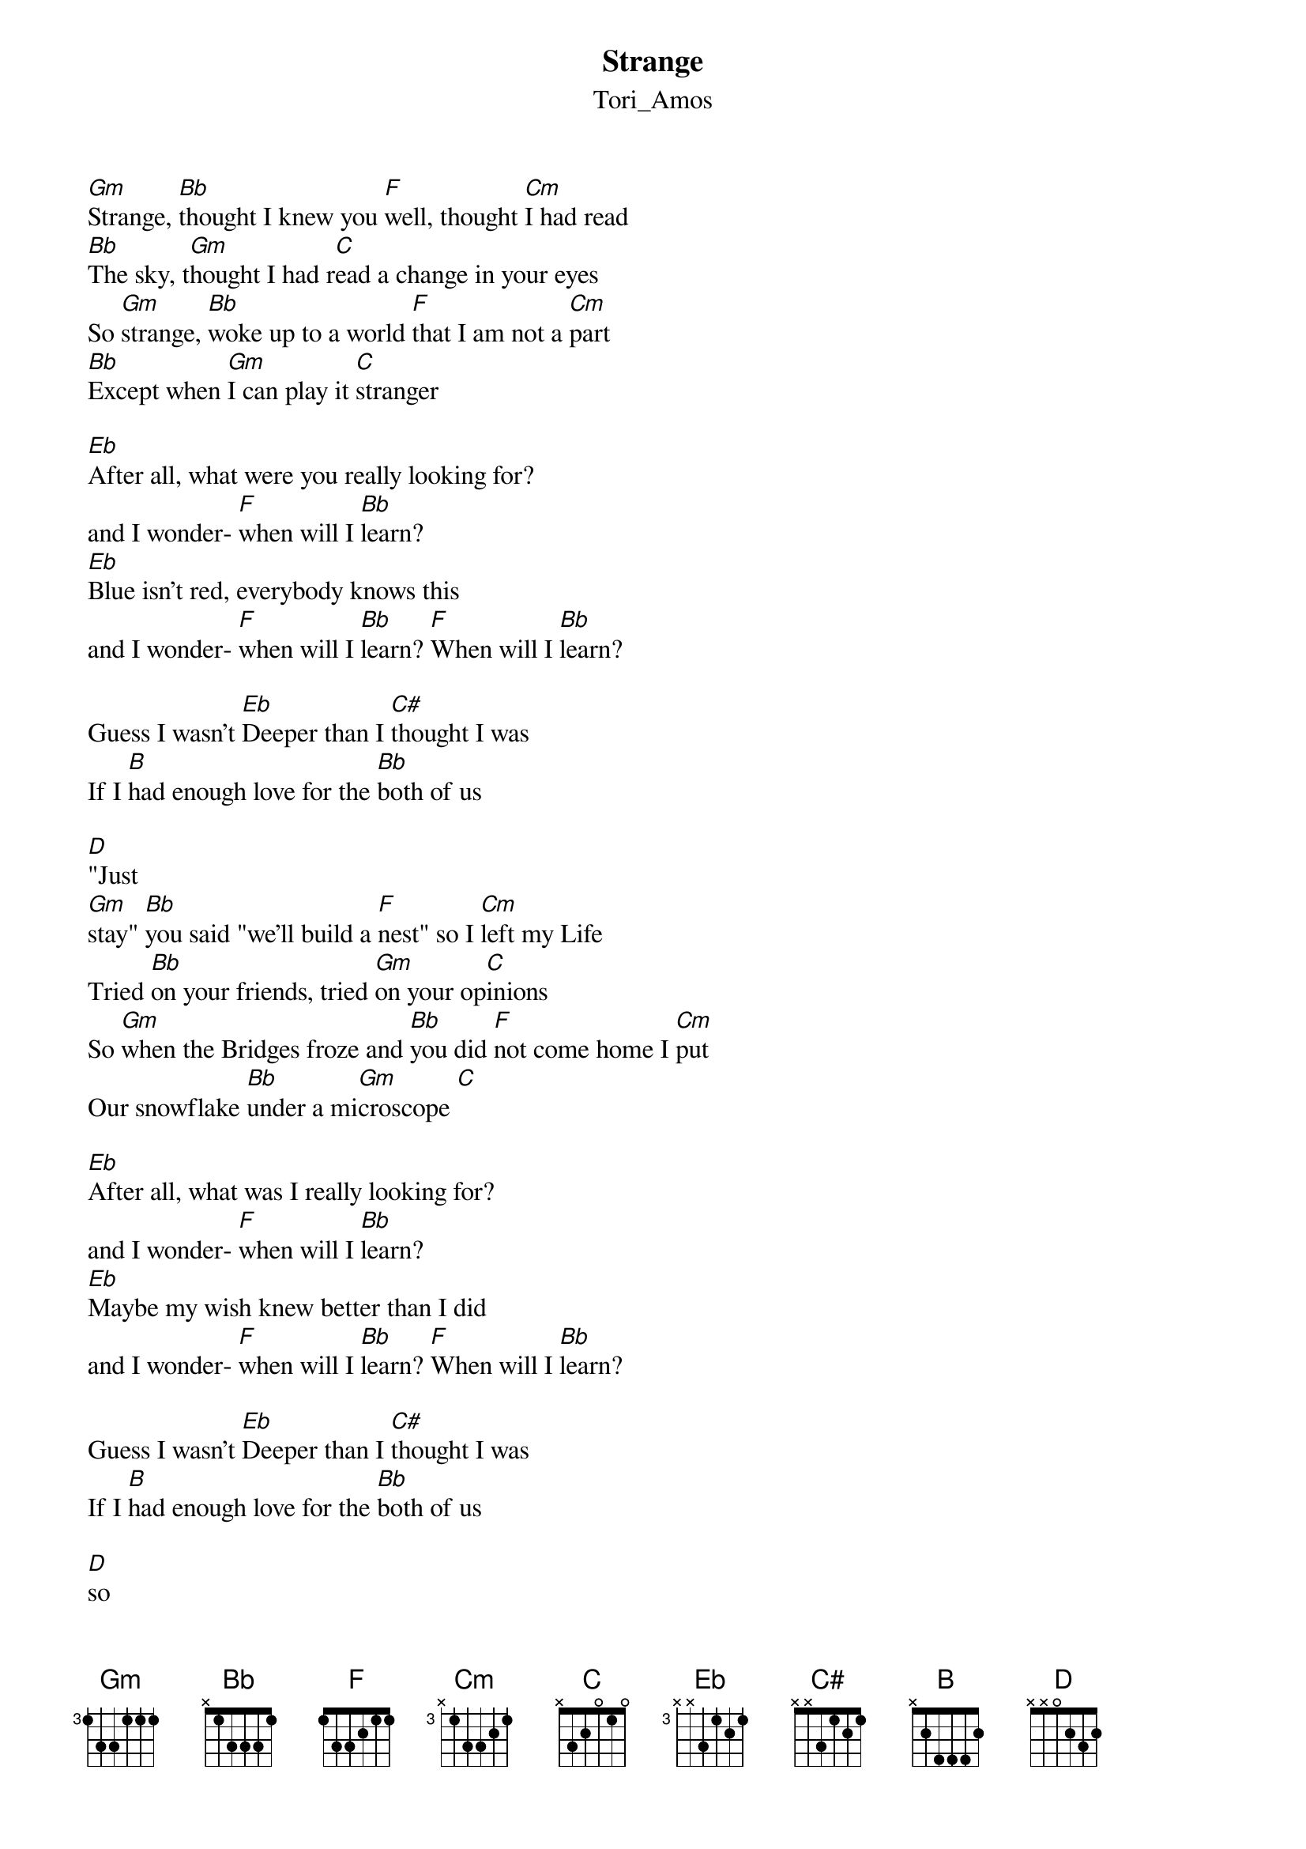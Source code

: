 {t: Strange}
{st: Tori_Amos}
[Gm]Strange, [Bb]thought I knew you [F]well, thought [Cm]I had read
[Bb]The sky, t[Gm]hought I had r[C]ead a change in your eyes
So [Gm]strange, [Bb]woke up to a world [F]that I am not a [Cm]part
[Bb]Except when [Gm]I can play it [C]stranger

[Eb]After all, what were you really looking for?
and I wonder- [F]when will I [Bb]learn?
[Eb]Blue isn't red, everybody knows this
and I wonder- [F]when will I [Bb]learn? [F]When will I [Bb]learn?

Guess I wasn't [Eb]Deeper than I [C#]thought I was
If I [B]had enough love for the [Bb]both of us

[D]"Just
[Gm]stay" [Bb]you said "we'll build a [F]nest" so I [Cm]left my Life
Tried [Bb]on your friends, tried [Gm]on your op[C]inions
So [Gm]when the Bridges froze and [Bb]you did [F]not come home I [Cm]put
Our snowflake [Bb]under a mi[Gm]croscope [C]

[Eb]After all, what was I really looking for?
and I wonder- [F]when will I [Bb]learn?
[Eb]Maybe my wish knew better than I did
and I wonder- [F]when will I [Bb]learn? [F]When will I [Bb]learn?

Guess I wasn't [Eb]Deeper than I [C#]thought I was
If I [B]had enough love for the [Bb]both of us

[D]so
[Gm]Strange, [Bb]now I'm finally [F]in, the [Cm]Party has
[Bb]Begun, it's [Gm]not like I can't [C]feel you still
But [Gm]strange; [Bb]what I’ll leave beh[F]ind, you [Cm]call me one more
[Bb]time, but [Gm]now I must be [C]leaving
